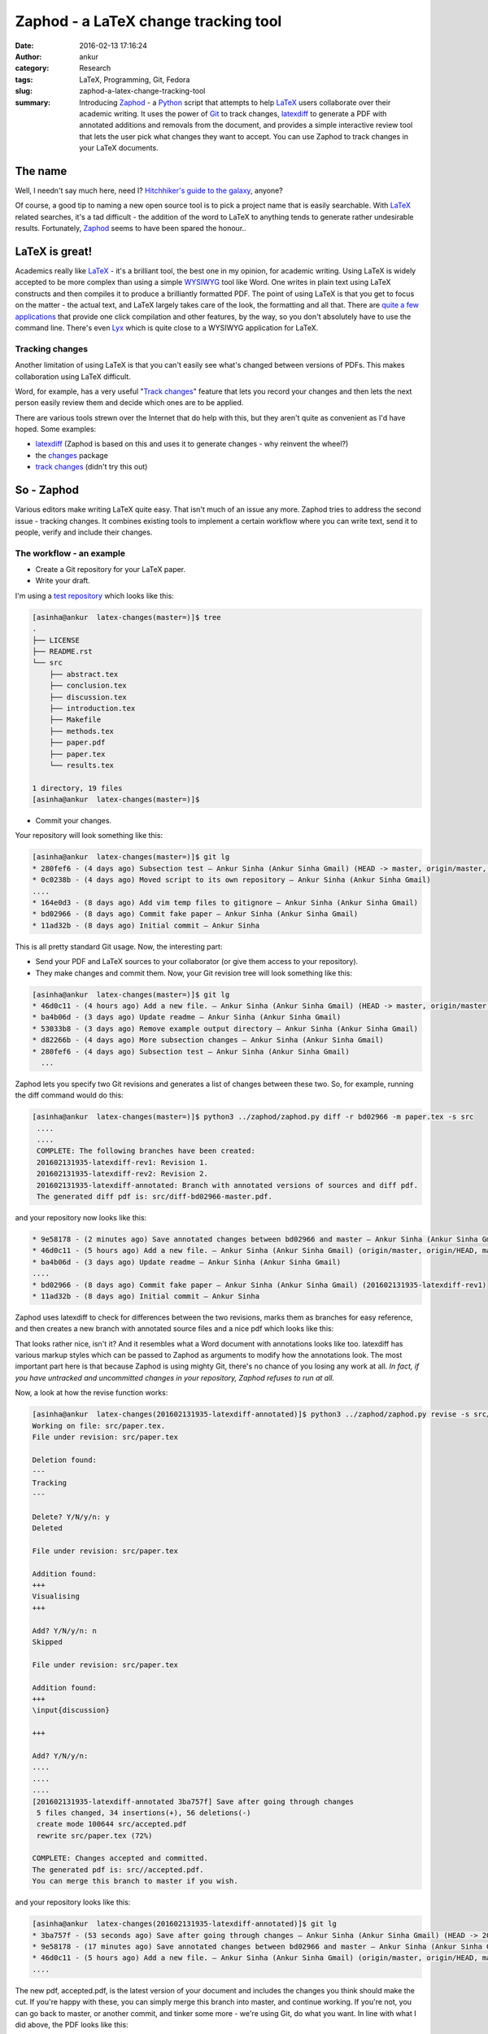Zaphod - a LaTeX change tracking tool
#####################################
:date: 2016-02-13 17:16:24
:author: ankur
:category: Research
:tags: LaTeX, Programming, Git, Fedora
:slug: zaphod-a-latex-change-tracking-tool
:summary: Introducing `Zaphod <https://github.com/sanjayankur31/zaphod>`__ - a `Python <https://www.python.org/>`__ script that attempts to help `LaTeX <https://en.wikipedia.org/wiki/LaTeX>`__ users collaborate over their academic writing. It uses the power of `Git <https://en.wikipedia.org/wiki/Git_(software)>`__ to track changes, `latexdiff <https://www.ctan.org/pkg/latexdiff?lang=en>`__ to generate a PDF with annotated additions and removals from the document, and provides a simple interactive review tool that lets the user pick what changes they want to accept. You can use Zaphod to track changes in your LaTeX documents.

The name
---------
Well, I needn't say much here, need I? `Hitchhiker's guide to the galaxy <https://en.wikipedia.org/wiki/The_Hitchhiker%27s_Guide_to_the_Galaxy>`__, anyone?

Of course, a good tip to naming a new open source tool is to pick a project name that is easily searchable. With `LaTeX <https://en.wikipedia.org/wiki/LaTeX>`__ related searches, it's a tad difficult - the addition of the word to LaTeX to anything tends to generate rather undesirable results. Fortunately, `Zaphod <https://en.wikipedia.org/wiki/Zaphod_Beeblebrox>`__ seems to have been spared the honour..

LaTeX is great!
---------------
Academics really like `LaTeX <https://en.wikipedia.org/wiki/LaTeX>`__ - it's a brilliant tool, the best one in my opinion, for academic writing. Using LaTeX is widely accepted to be more complex than using a simple `WYSIWYG <https://en.wikipedia.org/wiki/WYSIWYG>`__ tool like Word. One writes in plain text using LaTeX constructs and then compiles it to produce a brilliantly formatted PDF. The point of using LaTeX is that you get to focus on the matter - the actual text, and LaTeX largely takes care of the look, the formatting and all that. There are `quite a few applications <https://en.wikipedia.org/wiki/Comparison_of_TeX_editors>`__ that provide one click compilation and other features, by the way, so you don't absolutely have to use the command line. There's even `Lyx <https://www.lyx.org/>`__ which is quite close to a WYSIWYG application for LaTeX.

Tracking changes
================
Another limitation of using LaTeX is that you can't easily see what's changed between versions of PDFs. This makes collaboration using LaTeX difficult.

Word, for example, has a very useful "`Track changes <https://support.office.com/en-us/article/Track-changes-while-you-edit-024158a3-7e62-4f05-8bb7-dc3ecf0295c4>`__" feature that lets you record your changes and then lets the next person easily review them and decide which ones are to be applied.

There are various tools strewn over the Internet that do help with this, but they aren't quite as convenient as I'd have hoped. Some examples:

- `latexdiff <https://www.ctan.org/pkg/latexdiff?lang=en>`__ (Zaphod is based on this and uses it to generate changes - why reinvent the wheel?)
- the `changes <http://www.ctan.org/pkg/changes>`__ package
- `track changes <http://trackchanges.sourceforge.net/>`__ (didn't try this out)

So - Zaphod
-----------
Various editors make writing LaTeX quite easy. That isn't much of an issue any more. Zaphod tries to address the second issue - tracking changes. It combines existing tools to implement a certain workflow where you can write text, send it to people, verify and include their changes.

The workflow - an example
=========================

- Create a Git repository for your LaTeX paper.
- Write your draft.

I'm using a `test repository <https://github.com/sanjayankur31/latex-changes>`__ which looks like this:

.. code:: bash

    [asinha@ankur  latex-changes(master=)]$ tree
    .
    ├── LICENSE
    ├── README.rst
    └── src
        ├── abstract.tex
        ├── conclusion.tex
        ├── discussion.tex
        ├── introduction.tex
        ├── Makefile
        ├── methods.tex
        ├── paper.pdf
        ├── paper.tex
        └── results.tex

    1 directory, 19 files
    [asinha@ankur  latex-changes(master=)]$

- Commit your changes.

Your repository will look something like this:

.. code:: bash

    [asinha@ankur  latex-changes(master=)]$ git lg
    * 280fef6 - (4 days ago) Subsection test — Ankur Sinha (Ankur Sinha Gmail) (HEAD -> master, origin/master, origin/HEAD)
    * 0c0238b - (4 days ago) Moved script to its own repository — Ankur Sinha (Ankur Sinha Gmail)
    ....
    * 164e0d3 - (8 days ago) Add vim temp files to gitignore — Ankur Sinha (Ankur Sinha Gmail)
    * bd02966 - (8 days ago) Commit fake paper — Ankur Sinha (Ankur Sinha Gmail)
    * 11ad32b - (8 days ago) Initial commit — Ankur Sinha


This is all pretty standard Git usage. Now, the interesting part:

- Send your PDF and LaTeX sources to your collaborator (or give them access to your repository).
- They make changes and commit them. Now, your Git revision tree will look something like this:

.. code:: bash

    [asinha@ankur  latex-changes(master=)]$ git lg
    * 46d0c11 - (4 hours ago) Add a new file. — Ankur Sinha (Ankur Sinha Gmail) (HEAD -> master, origin/master, origin/HEAD)
    * ba4b06d - (3 days ago) Update readme — Ankur Sinha (Ankur Sinha Gmail)
    * 53033b8 - (3 days ago) Remove example output directory — Ankur Sinha (Ankur Sinha Gmail)
    * d82266b - (4 days ago) More subsection changes — Ankur Sinha (Ankur Sinha Gmail)
    * 280fef6 - (4 days ago) Subsection test — Ankur Sinha (Ankur Sinha Gmail)
      ...

Zaphod lets you specify two Git revisions and generates a list of changes between these two. So, for example, running the diff command would do this:

.. code:: bash

   [asinha@ankur  latex-changes(master=)]$ python3 ../zaphod/zaphod.py diff -r bd02966 -m paper.tex -s src
    ....
    ....
    COMPLETE: The following branches have been created:
    201602131935-latexdiff-rev1: Revision 1.
    201602131935-latexdiff-rev2: Revision 2.
    201602131935-latexdiff-annotated: Branch with annotated versions of sources and diff pdf.
    The generated diff pdf is: src/diff-bd02966-master.pdf.

and your repository now looks like this:

.. code:: bash

    * 9e58178 - (2 minutes ago) Save annotated changes between bd02966 and master — Ankur Sinha (Ankur Sinha Gmail) (HEAD -> 201602131935-latexdiff-annotated)
    * 46d0c11 - (5 hours ago) Add a new file. — Ankur Sinha (Ankur Sinha Gmail) (origin/master, origin/HEAD, master, 201602131935-latexdiff-rev2)
    * ba4b06d - (3 days ago) Update readme — Ankur Sinha (Ankur Sinha Gmail)
    ....
    * bd02966 - (8 days ago) Commit fake paper — Ankur Sinha (Ankur Sinha Gmail) (201602131935-latexdiff-rev1)
    * 11ad32b - (8 days ago) Initial commit — Ankur Sinha

Zaphod uses latexdiff to check for differences between the two revisions, marks them as branches for easy reference, and then creates a new branch with annotated source files and a nice pdf which looks like this:

.. image:: {filename}/images/20160213-zaphod-screenshot.png
    :align: center
    :height: 800px
    :scale: 50 %
    :target: {filename}/images/20160213-zaphod-screenshot.png
    :alt: Screenshot of annotated PDF

That looks rather nice, isn't it? And it resembles what a Word document with annotations looks like too. latexdiff has various markup styles which can be passed to Zaphod as arguments to modify how the annotations look. The most important part here is that because Zaphod is using mighty Git, there's no chance of you losing any work at all. *In fact, if you have untracked and uncommitted changes in your repository, Zaphod refuses to run at all.*

Now, a look at how the revise function works:

.. code:: bash

    [asinha@ankur  latex-changes(201602131935-latexdiff-annotated)]$ python3 ../zaphod/zaphod.py revise -s src/ -m paper.tex
    Working on file: src/paper.tex.
    File under revision: src/paper.tex

    Deletion found:
    ---
    Tracking
    ---

    Delete? Y/N/y/n: y
    Deleted

    File under revision: src/paper.tex

    Addition found:
    +++
    Visualising
    +++

    Add? Y/N/y/n: n
    Skipped

    File under revision: src/paper.tex

    Addition found:
    +++
    \input{discussion}

    +++

    Add? Y/N/y/n:
    ....
    ....
    ....
    [201602131935-latexdiff-annotated 3ba757f] Save after going through changes
     5 files changed, 34 insertions(+), 56 deletions(-)
     create mode 100644 src/accepted.pdf
     rewrite src/paper.tex (72%)

    COMPLETE: Changes accepted and committed.
    The generated pdf is: src//accepted.pdf.
    You can merge this branch to master if you wish.

and your repository looks like this:

.. code:: bash

    [asinha@ankur  latex-changes(201602131935-latexdiff-annotated)]$ git lg
    * 3ba757f - (53 seconds ago) Save after going through changes — Ankur Sinha (Ankur Sinha Gmail) (HEAD -> 201602131935-latexdiff-annotated)
    * 9e58178 - (17 minutes ago) Save annotated changes between bd02966 and master — Ankur Sinha (Ankur Sinha Gmail)
    * 46d0c11 - (5 hours ago) Add a new file. — Ankur Sinha (Ankur Sinha Gmail) (origin/master, origin/HEAD, master, 201602131935-latexdiff-rev2)
    ....

The new pdf, accepted.pdf, is the latest version of your document and includes the changes you think should make the cut. If you're happy with these, you can simply merge this branch into master, and continue working. If you're not, you can go back to master, or another commit, and tinker some more - we're using Git, do what you want. In line with what I did above, the PDF looks like this:

.. image:: {filename}/images/20160213-zaphod-2.png
    :align: center
    :height: 800px
    :scale: 50 %
    :target: {filename}/images/20160213-zaphod-2.png
    :alt: Screenshot of annotated PDF

Pretty neat, huh? At least I think so ;)

Give it a go!
-------------
I've tested the tool out myself on a number of different cases, but I'm quite certain I've missed some and there are always bugs that I haven't run into yet. It's a rather simple script in its current version - not all the commands that are called are checked for errors and so on. As I get more time in the future, I'll keep improving it. For the time being, though, it does work.

Give it a go and let me know what you think? It's `hosted on Github <https://github.com/sanjayankur31/zaphod>`__, so feel free to report issues and open pull requests. Let's make LaTeX even more usable!
